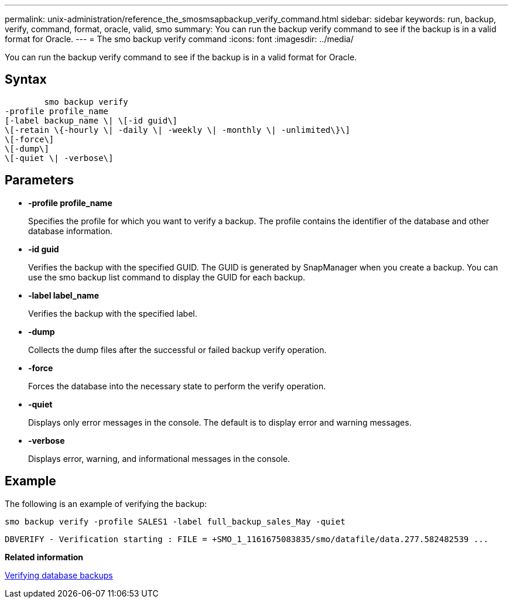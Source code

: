 ---
permalink: unix-administration/reference_the_smosmsapbackup_verify_command.html
sidebar: sidebar
keywords: run, backup, verify, command, format, oracle, valid, smo
summary: You can run the backup verify command to see if the backup is in a valid format for Oracle.
---
= The smo backup verify command
:icons: font
:imagesdir: ../media/

[.lead]
You can run the backup verify command to see if the backup is in a valid format for Oracle.

== Syntax

----

        smo backup verify
-profile profile_name
[-label backup_name \| \[-id guid\]
\[-retain \{-hourly \| -daily \| -weekly \| -monthly \| -unlimited\}\]
\[-force\]
\[-dump\]
\[-quiet \| -verbose\]
----

== Parameters

* *-profile profile_name*
+
Specifies the profile for which you want to verify a backup. The profile contains the identifier of the database and other database information.

* *-id guid*
+
Verifies the backup with the specified GUID. The GUID is generated by SnapManager when you create a backup. You can use the smo backup list command to display the GUID for each backup.

* *-label label_name*
+
Verifies the backup with the specified label.

* *-dump*
+
Collects the dump files after the successful or failed backup verify operation.

* *-force*
+
Forces the database into the necessary state to perform the verify operation.

* *-quiet*
+
Displays only error messages in the console. The default is to display error and warning messages.

* *-verbose*
+
Displays error, warning, and informational messages in the console.

== Example

The following is an example of verifying the backup:

----
smo backup verify -profile SALES1 -label full_backup_sales_May -quiet
----

----
DBVERIFY - Verification starting : FILE = +SMO_1_1161675083835/smo/datafile/data.277.582482539 ...
----

*Related information*

xref:task_verifying_database_backups.adoc[Verifying database backups]

